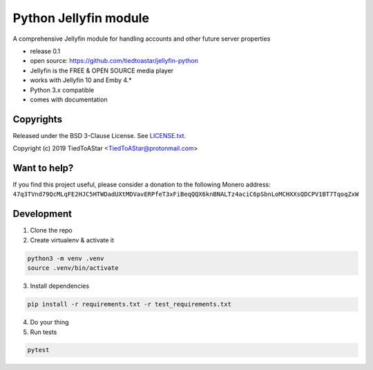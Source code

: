 Python Jellyfin module
====================

|travis|_ |coveralls|_


.. |travis| image:: https://travis-ci.org/tiedtoastar/jellyfin-python.svg
.. _travis: https://travis-ci.org/tiedtoastar/jellyfin-python


.. |coveralls| image:: https://coveralls.io/repos/github/tiedtoastar/jellyfin-python/badge.svg
.. _coveralls: https://coveralls.io/github/tiedtoastar/jellyfin-python


A comprehensive Jellyfin module for handling accounts and other future server properties

* release 0.1
* open source: https://github.com/tiedtoastar/jellyfin-python
* Jellyfin is the FREE & OPEN SOURCE media player
* works with Jellyfin 10 and Emby 4.*
* Python 3.x compatible
* comes with documentation

Copyrights
----------

Released under the BSD 3-Clause License. See `LICENSE.txt`_.

Copyright (c) 2019 TiedToAStar <TiedToAStar@protonmail.com>

.. _`LICENSE.txt`: LICENSE.txt

Want to help?
-------------

If you find this project useful, please consider a donation to the following Monero address:
``47q3TVnd79QcMLqFE2HJC5HTWDadUXtMDVavERPfeT3xFiBeqQQX6knBNALTz4aciC6pSbnLoMCHXXsQDCPV1BT7TqoqZxW``


Development
-----------

1. Clone the repo
2. Create virtualenv & activate it

.. code-block:: bash

    python3 -m venv .venv
    source .venv/bin/activate

3. Install dependencies

.. code-block:: bash

    pip install -r requirements.txt -r test_requirements.txt

4. Do your thing

5. Run tests

.. code-block:: bash

    pytest
